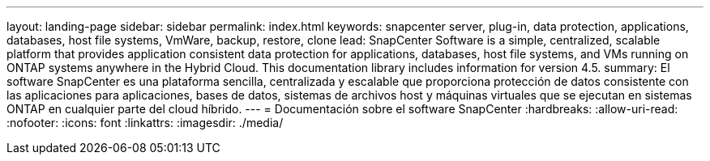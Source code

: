 ---
layout: landing-page 
sidebar: sidebar 
permalink: index.html 
keywords: snapcenter server, plug-in, data protection, applications, databases, host file systems, VmWare, backup, restore, clone 
lead: SnapCenter Software is a simple, centralized, scalable platform that provides application consistent data protection for applications, databases, host file systems, and VMs running on ONTAP systems anywhere in the Hybrid Cloud. This documentation library includes information for version 4.5. 
summary: El software SnapCenter es una plataforma sencilla, centralizada y escalable que proporciona protección de datos consistente con las aplicaciones para aplicaciones, bases de datos, sistemas de archivos host y máquinas virtuales que se ejecutan en sistemas ONTAP en cualquier parte del cloud híbrido. 
---
= Documentación sobre el software SnapCenter
:hardbreaks:
:allow-uri-read: 
:nofooter: 
:icons: font
:linkattrs: 
:imagesdir: ./media/


